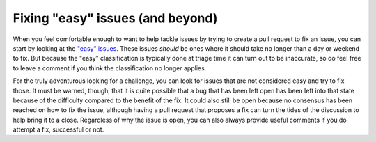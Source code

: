 .. _fixing-issues:
.. _fixingissues:

=================================
Fixing "easy" issues (and beyond)
=================================

When you feel comfortable enough to want to help tackle issues by trying to
create a pull request to fix an issue, you can start by looking at the `"easy"
issues`_. These issues *should* be ones where it should take no longer than a
day or weekend to fix. But because the "easy" classification is typically done
at triage time it can turn out to be inaccurate, so do feel free to leave a
comment if you think the classification no longer applies.

For the truly adventurous looking for a challenge, you can look for issues that
are not considered easy and try to fix those. It must be warned, though, that
it is quite possible that a bug that has been left open has been left into that
state because of the difficulty compared to the benefit of the fix. It could
also still be open because no consensus has been reached on how to fix the
issue, although having a pull request that proposes a fix can turn the tides of the
discussion to help bring it to a close. Regardless of why the issue is open,
you can also always provide useful comments if you do attempt a fix, successful
or not.

.. _"easy" issues: https://github.com/python/cpython/issues?q=is%3Aissue+is%3Aopen+label%3Aeasy
